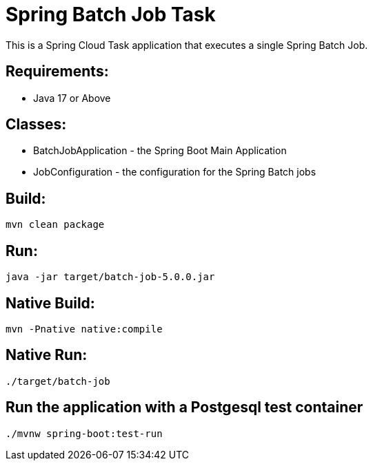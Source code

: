 = Spring Batch Job Task

This is a Spring Cloud Task application that executes a single Spring Batch Job.

== Requirements:

* Java 17 or Above

== Classes:

* BatchJobApplication - the Spring Boot Main Application
* JobConfiguration - the configuration for the Spring Batch jobs

== Build:

[source,shell]
----
mvn clean package
----

== Run:

[source,shell]
----
java -jar target/batch-job-5.0.0.jar
----

== Native Build:

[source,shell]
----
mvn -Pnative native:compile
----

== Native Run:

[source,shell]
----
./target/batch-job
----

== Run the application with a Postgesql test container
[source,shell]
----
./mvnw spring-boot:test-run
----
